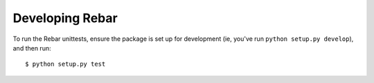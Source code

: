 ==================
 Developing Rebar
==================

To run the Rebar unittests, ensure the package is set up for
development (ie, you've run ``python setup.py develop``), and then
run::

  $ python setup.py test
